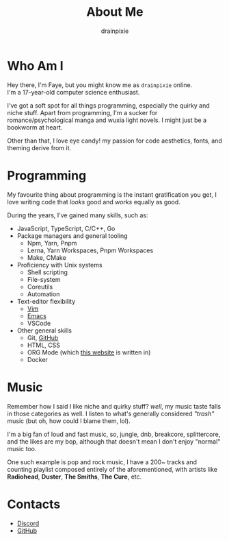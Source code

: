 #+title: About Me 
#+author: drainpixie 
#+OPTIONS: \n:t toc:2

* Table Of Contents :toc:noexport:
- [[#who-am-i][Who Am I]]
- [[#programming][Programming]]
- [[#music][Music]]
- [[#contacts][Contacts]]

* Who Am I
Hey there, I'm Faye, but you might know me as =drainpixie= online.
I'm a 17-year-old computer science enthusiast.

I've got a soft spot for all things programming, especially the quirky and niche stuff. Apart from programming, I'm a sucker for romance/psychological manga and wuxia light novels. I might just be a bookworm at heart.

Other than that, I love eye candy! my passion for code aesthetics, fonts, and theming derive from it.

* Programming 
My favourite thing about programming is the instant gratification you get, I love writing code that /looks/ good and /works/ equally as good.

During the years, I've gained many skills, such as:
+ JavaScript, TypeScript, C/C++, Go
+ Package managers and general tooling
  + Npm, Yarn, Pnpm 
  + Lerna, Yarn Workspaces, Pnpm Workspaces
  + Make, CMake 
+ Proficiency with Unix systems
  + Shell scripting
  + File-system
  + Coreutils
  + Automation 
+ Text-editor flexibility
  + [[https://github.com/drainpixie/petal/tree/main/.config/nvim][Vim]]
  + [[https://github.com/drainpixie/petal/tree/main/.config/emacs][Emacs]]
  + VSCode 
+ Other general skills
  + Git, [[https://github.com/drainpixie][GitHub]]
  + HTML, CSS
  + ORG Mode (which [[https://github.com/drainpixie/blossom][this website]] is written in)
  + Docker

* Music
Remember how I said I like niche and quirky stuff? /well/, my music taste falls in those categories as well. I listen to what's generally considered /"trash"/ music (but oh, how could I blame them, lol).

I'm a big fan of loud and fast music, so, jungle, dnb, breakcore, splittercore, and the likes are my bop, although that doesn't mean I don't enjoy "normal" music too.

One such example is pop and rock music, I have a 200~ tracks and counting playlist composed entirely of the aforementioned, with artists like *Radiohead*, *Duster*, *The Smiths*, *The Cure*, etc.

* Contacts 
+ [[https://discord.com/users/1057755295574671421][Discord]]
+ [[https://github.com/drainpixie][GitHub]]

